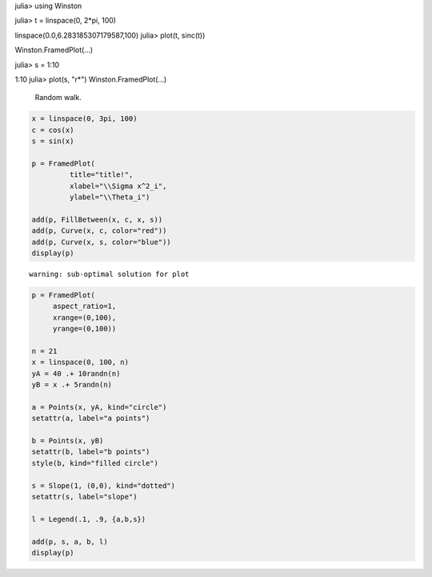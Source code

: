 
.. code-block:: julia

julia> using Winston

julia> t = linspace(0, 2*pi, 100)

linspace(0.0,6.283185307179587,100)
julia> plot(t, sinc(t))

Winston.FramedPlot(...)



.. image:: figures/winston_formats_1_1.png
   :width: 15 cm


.. code-block:: julia

julia> s = 1:10

1:10
julia> plot(s, "r*")
Winston.FramedPlot(...)



.. image:: figures/winston_formats_1_2.png
   :width: 15 cm






.. figure:: figures/winston_formats_random_1.png
   :width: 15 cm

   Random walk.





.. code-block:: julia
    
    x = linspace(0, 3pi, 100)
    c = cos(x)
    s = sin(x)
    
    p = FramedPlot(
             title="title!",
             xlabel="\\Sigma x^2_i",
             ylabel="\\Theta_i")
    
    add(p, FillBetween(x, c, x, s))
    add(p, Curve(x, c, color="red"))
    add(p, Curve(x, s, color="blue"))
    display(p)
    



::
    
    warning: sub-optimal solution for plot



.. image:: figures/winston_formats_3_1.png
   :width: 15 cm


.. code-block:: julia
    
    
    p = FramedPlot(
         aspect_ratio=1,
         xrange=(0,100),
         yrange=(0,100))
    
    n = 21
    x = linspace(0, 100, n)
    yA = 40 .+ 10randn(n)
    yB = x .+ 5randn(n)
    
    a = Points(x, yA, kind="circle")
    setattr(a, label="a points")
    
    b = Points(x, yB)
    setattr(b, label="b points")
    style(b, kind="filled circle")
    
    s = Slope(1, (0,0), kind="dotted")
    setattr(s, label="slope")
    
    l = Legend(.1, .9, {a,b,s})
    
    add(p, s, a, b, l)
    display(p)



.. image:: figures/winston_formats_3_2.png
   :width: 15 cm


